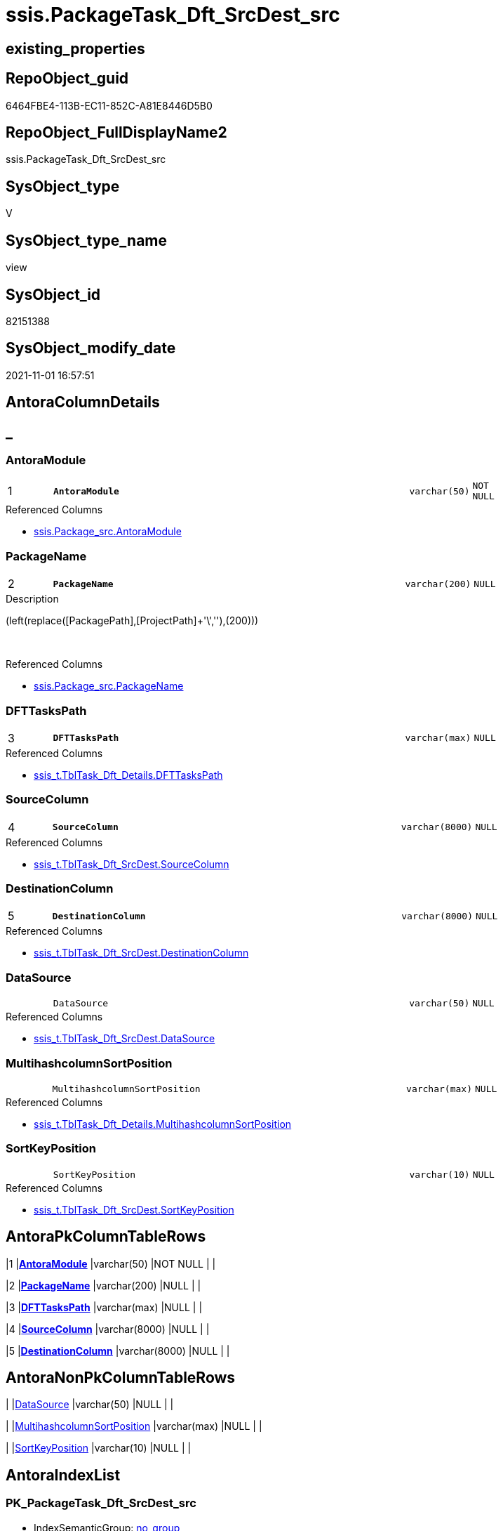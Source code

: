 // tag::HeaderFullDisplayName[]
= ssis.PackageTask_Dft_SrcDest_src
// end::HeaderFullDisplayName[]

== existing_properties

// tag::existing_properties[]
:ExistsProperty--antorareferencedlist:
:ExistsProperty--is_repo_managed:
:ExistsProperty--is_ssas:
:ExistsProperty--pk_index_guid:
:ExistsProperty--pk_indexpatterncolumndatatype:
:ExistsProperty--pk_indexpatterncolumnname:
:ExistsProperty--referencedobjectlist:
:ExistsProperty--sql_modules_definition:
:ExistsProperty--FK:
:ExistsProperty--AntoraIndexList:
:ExistsProperty--Columns:
// end::existing_properties[]

== RepoObject_guid

// tag::RepoObject_guid[]
6464FBE4-113B-EC11-852C-A81E8446D5B0
// end::RepoObject_guid[]

== RepoObject_FullDisplayName2

// tag::RepoObject_FullDisplayName2[]
ssis.PackageTask_Dft_SrcDest_src
// end::RepoObject_FullDisplayName2[]

== SysObject_type

// tag::SysObject_type[]
V 
// end::SysObject_type[]

== SysObject_type_name

// tag::SysObject_type_name[]
view
// end::SysObject_type_name[]

== SysObject_id

// tag::SysObject_id[]
82151388
// end::SysObject_id[]

== SysObject_modify_date

// tag::SysObject_modify_date[]
2021-11-01 16:57:51
// end::SysObject_modify_date[]

== AntoraColumnDetails

// tag::AntoraColumnDetails[]
[discrete]
== _


[#column-antoramodule]
=== AntoraModule

[cols="d,8m,m,m,m,d"]
|===
|1
|*AntoraModule*
|varchar(50)
|NOT NULL
|
|
|===

.Referenced Columns
--
* xref:ssis.package_src.adoc#column-antoramodule[+ssis.Package_src.AntoraModule+]
--


[#column-packagename]
=== PackageName

[cols="d,8m,m,m,m,d"]
|===
|2
|*PackageName*
|varchar(200)
|NULL
|
|
|===

.Description
--
(left(replace([PackagePath],[ProjectPath]+'\',''),(200)))
--
{empty} +

.Referenced Columns
--
* xref:ssis.package_src.adoc#column-packagename[+ssis.Package_src.PackageName+]
--


[#column-dfttaskspath]
=== DFTTasksPath

[cols="d,8m,m,m,m,d"]
|===
|3
|*DFTTasksPath*
|varchar(max)
|NULL
|
|
|===

.Referenced Columns
--
* xref:ssis_t.tbltask_dft_details.adoc#column-dfttaskspath[+ssis_t.TblTask_Dft_Details.DFTTasksPath+]
--


[#column-sourcecolumn]
=== SourceColumn

[cols="d,8m,m,m,m,d"]
|===
|4
|*SourceColumn*
|varchar(8000)
|NULL
|
|
|===

.Referenced Columns
--
* xref:ssis_t.tbltask_dft_srcdest.adoc#column-sourcecolumn[+ssis_t.TblTask_Dft_SrcDest.SourceColumn+]
--


[#column-destinationcolumn]
=== DestinationColumn

[cols="d,8m,m,m,m,d"]
|===
|5
|*DestinationColumn*
|varchar(8000)
|NULL
|
|
|===

.Referenced Columns
--
* xref:ssis_t.tbltask_dft_srcdest.adoc#column-destinationcolumn[+ssis_t.TblTask_Dft_SrcDest.DestinationColumn+]
--


[#column-datasource]
=== DataSource

[cols="d,8m,m,m,m,d"]
|===
|
|DataSource
|varchar(50)
|NULL
|
|
|===

.Referenced Columns
--
* xref:ssis_t.tbltask_dft_srcdest.adoc#column-datasource[+ssis_t.TblTask_Dft_SrcDest.DataSource+]
--


[#column-multihashcolumnsortposition]
=== MultihashcolumnSortPosition

[cols="d,8m,m,m,m,d"]
|===
|
|MultihashcolumnSortPosition
|varchar(max)
|NULL
|
|
|===

.Referenced Columns
--
* xref:ssis_t.tbltask_dft_details.adoc#column-multihashcolumnsortposition[+ssis_t.TblTask_Dft_Details.MultihashcolumnSortPosition+]
--


[#column-sortkeyposition]
=== SortKeyPosition

[cols="d,8m,m,m,m,d"]
|===
|
|SortKeyPosition
|varchar(10)
|NULL
|
|
|===

.Referenced Columns
--
* xref:ssis_t.tbltask_dft_srcdest.adoc#column-sortkeyposition[+ssis_t.TblTask_Dft_SrcDest.SortKeyPosition+]
--


// end::AntoraColumnDetails[]

== AntoraPkColumnTableRows

// tag::AntoraPkColumnTableRows[]
|1
|*<<column-antoramodule>>*
|varchar(50)
|NOT NULL
|
|

|2
|*<<column-packagename>>*
|varchar(200)
|NULL
|
|

|3
|*<<column-dfttaskspath>>*
|varchar(max)
|NULL
|
|

|4
|*<<column-sourcecolumn>>*
|varchar(8000)
|NULL
|
|

|5
|*<<column-destinationcolumn>>*
|varchar(8000)
|NULL
|
|




// end::AntoraPkColumnTableRows[]

== AntoraNonPkColumnTableRows

// tag::AntoraNonPkColumnTableRows[]





|
|<<column-datasource>>
|varchar(50)
|NULL
|
|

|
|<<column-multihashcolumnsortposition>>
|varchar(max)
|NULL
|
|

|
|<<column-sortkeyposition>>
|varchar(10)
|NULL
|
|

// end::AntoraNonPkColumnTableRows[]

== AntoraIndexList

// tag::AntoraIndexList[]

[#index-pkunderlinepackagetaskunderlinedftunderlinesrcdestunderlinesrc]
=== PK_PackageTask_Dft_SrcDest_src

* IndexSemanticGroup: xref:other/indexsemanticgroup.adoc#startbnoblankgroupendb[no_group]
+
--
* <<column-AntoraModule>>; varchar(50)
* <<column-PackageName>>; varchar(200)
* <<column-DFTTasksPath>>; varchar(max)
* <<column-SourceColumn>>; varchar(8000)
* <<column-DestinationColumn>>; varchar(8000)
--
* PK, Unique, Real: 1, 1, 0


[#index-idxunderlinepackagetaskunderlinedftunderlinesrcdestunderlinesrcunderlineunderline2]
=== idx_PackageTask_Dft_SrcDest_src++__++2

* IndexSemanticGroup: xref:other/indexsemanticgroup.adoc#startbnoblankgroupendb[no_group]
+
--
* <<column-AntoraModule>>; varchar(50)
* <<column-PackageName>>; varchar(200)
--
* PK, Unique, Real: 0, 0, 0

// end::AntoraIndexList[]

== AntoraMeasureDetails

// tag::AntoraMeasureDetails[]

// end::AntoraMeasureDetails[]

== AntoraParameterList

// tag::AntoraParameterList[]

// end::AntoraParameterList[]

== AntoraXrefCulturesList

// tag::AntoraXrefCulturesList[]
* xref:dhw:sqldb:ssis.packagetask_dft_srcdest_src.adoc[] - 
// end::AntoraXrefCulturesList[]

== cultures_count

// tag::cultures_count[]
1
// end::cultures_count[]

== Other tags

source: property.RepoObjectProperty_cross As rop_cross


=== additional_reference_csv

// tag::additional_reference_csv[]

// end::additional_reference_csv[]


=== AdocUspSteps

// tag::adocuspsteps[]

// end::adocuspsteps[]


=== AntoraReferencedList

// tag::antorareferencedlist[]
* xref:ssis.package_src.adoc[]
* xref:ssis_t.tblcontrolflow.adoc[]
* xref:ssis_t.tbltask_dft_details.adoc[]
* xref:ssis_t.tbltask_dft_srcdest.adoc[]
// end::antorareferencedlist[]


=== AntoraReferencingList

// tag::antorareferencinglist[]

// end::antorareferencinglist[]


=== Description

// tag::description[]

// end::description[]


=== ExampleUsage

// tag::exampleusage[]

// end::exampleusage[]


=== exampleUsage_2

// tag::exampleusage_2[]

// end::exampleusage_2[]


=== exampleUsage_3

// tag::exampleusage_3[]

// end::exampleusage_3[]


=== exampleUsage_4

// tag::exampleusage_4[]

// end::exampleusage_4[]


=== exampleUsage_5

// tag::exampleusage_5[]

// end::exampleusage_5[]


=== exampleWrong_Usage

// tag::examplewrong_usage[]

// end::examplewrong_usage[]


=== has_execution_plan_issue

// tag::has_execution_plan_issue[]

// end::has_execution_plan_issue[]


=== has_get_referenced_issue

// tag::has_get_referenced_issue[]

// end::has_get_referenced_issue[]


=== has_history

// tag::has_history[]

// end::has_history[]


=== has_history_columns

// tag::has_history_columns[]

// end::has_history_columns[]


=== InheritanceType

// tag::inheritancetype[]

// end::inheritancetype[]


=== is_persistence

// tag::is_persistence[]

// end::is_persistence[]


=== is_persistence_check_duplicate_per_pk

// tag::is_persistence_check_duplicate_per_pk[]

// end::is_persistence_check_duplicate_per_pk[]


=== is_persistence_check_for_empty_source

// tag::is_persistence_check_for_empty_source[]

// end::is_persistence_check_for_empty_source[]


=== is_persistence_delete_changed

// tag::is_persistence_delete_changed[]

// end::is_persistence_delete_changed[]


=== is_persistence_delete_missing

// tag::is_persistence_delete_missing[]

// end::is_persistence_delete_missing[]


=== is_persistence_insert

// tag::is_persistence_insert[]

// end::is_persistence_insert[]


=== is_persistence_truncate

// tag::is_persistence_truncate[]

// end::is_persistence_truncate[]


=== is_persistence_update_changed

// tag::is_persistence_update_changed[]

// end::is_persistence_update_changed[]


=== is_repo_managed

// tag::is_repo_managed[]
0
// end::is_repo_managed[]


=== is_ssas

// tag::is_ssas[]
0
// end::is_ssas[]


=== microsoft_database_tools_support

// tag::microsoft_database_tools_support[]

// end::microsoft_database_tools_support[]


=== MS_Description

// tag::ms_description[]

// end::ms_description[]


=== persistence_source_RepoObject_fullname

// tag::persistence_source_repoobject_fullname[]

// end::persistence_source_repoobject_fullname[]


=== persistence_source_RepoObject_fullname2

// tag::persistence_source_repoobject_fullname2[]

// end::persistence_source_repoobject_fullname2[]


=== persistence_source_RepoObject_guid

// tag::persistence_source_repoobject_guid[]

// end::persistence_source_repoobject_guid[]


=== persistence_source_RepoObject_xref

// tag::persistence_source_repoobject_xref[]

// end::persistence_source_repoobject_xref[]


=== pk_index_guid

// tag::pk_index_guid[]
F301BE14-1C3B-EC11-852C-A81E8446D5B0
// end::pk_index_guid[]


=== pk_IndexPatternColumnDatatype

// tag::pk_indexpatterncolumndatatype[]
varchar(50),varchar(200),varchar(max),varchar(8000),varchar(8000)
// end::pk_indexpatterncolumndatatype[]


=== pk_IndexPatternColumnName

// tag::pk_indexpatterncolumnname[]
AntoraModule,PackageName,DFTTasksPath,SourceColumn,DestinationColumn
// end::pk_indexpatterncolumnname[]


=== pk_IndexSemanticGroup

// tag::pk_indexsemanticgroup[]

// end::pk_indexsemanticgroup[]


=== ReferencedObjectList

// tag::referencedobjectlist[]
* [ssis].[Package_src]
* [ssis_t].[TblControlFlow]
* [ssis_t].[TblTask_Dft_Details]
* [ssis_t].[TblTask_Dft_SrcDest]
// end::referencedobjectlist[]


=== usp_persistence_RepoObject_guid

// tag::usp_persistence_repoobject_guid[]

// end::usp_persistence_repoobject_guid[]


=== UspExamples

// tag::uspexamples[]

// end::uspexamples[]


=== uspgenerator_usp_id

// tag::uspgenerator_usp_id[]

// end::uspgenerator_usp_id[]


=== UspParameters

// tag::uspparameters[]

// end::uspparameters[]

== Boolean Attributes

source: property.RepoObjectProperty WHERE property_int = 1

// tag::boolean_attributes[]

// end::boolean_attributes[]

== sql_modules_definition

// tag::sql_modules_definition[]
[%collapsible]
=======
[source,sql,numbered]
----


CREATE View [ssis].[PackageTask_Dft_SrcDest_src]
As
Select
    p.AntoraModule
  , p.PackageName
  , T3.DFTTasksPath
  , T4.SourceColumn
  , T4.DestinationColumn
  --, T3.DataFlowDetailsRowID
  --, T3.DFTTaskName
  --, T3.DFTTaskType
  --, T3.DFTTaskType1
  --, T3.DFTRowSet
  --, T3.ParameterBindingParameterName
  --, T3.DFTSQLCommand
  --, T3.DFTConnectionManager
  --, T3.Variable
  ------ The XML data type cannot be compared or sorted, except when using the IS NULL operator.
  ----, T3.InputQry
  ----, T3.OutputQry
  --, T3.IsSortedProperty
  , T3.MultihashcolumnSortPosition
  , T4.SortKeyPosition
  , T4.DataSource
  --, T2.TaskPath
  --, T2.ControlFlowDetailsRowID
From
    ssis.Package_src               As p
    Inner Join
        ssis_t.TblControlFlow      As T2
            On
            p.RowID                    = T2.RowID

    Inner Join
        ssis_t.TblTask_Dft_Details As T3
            On
            T3.ControlFlowDetailsRowID = T2.ControlFlowDetailsRowID

    Inner Join
        ssis_t.TblTask_Dft_SrcDest As T4
            On
            T4.DataFlowDetailsRowID    = T3.DataFlowDetailsRowID

----
=======
// end::sql_modules_definition[]


